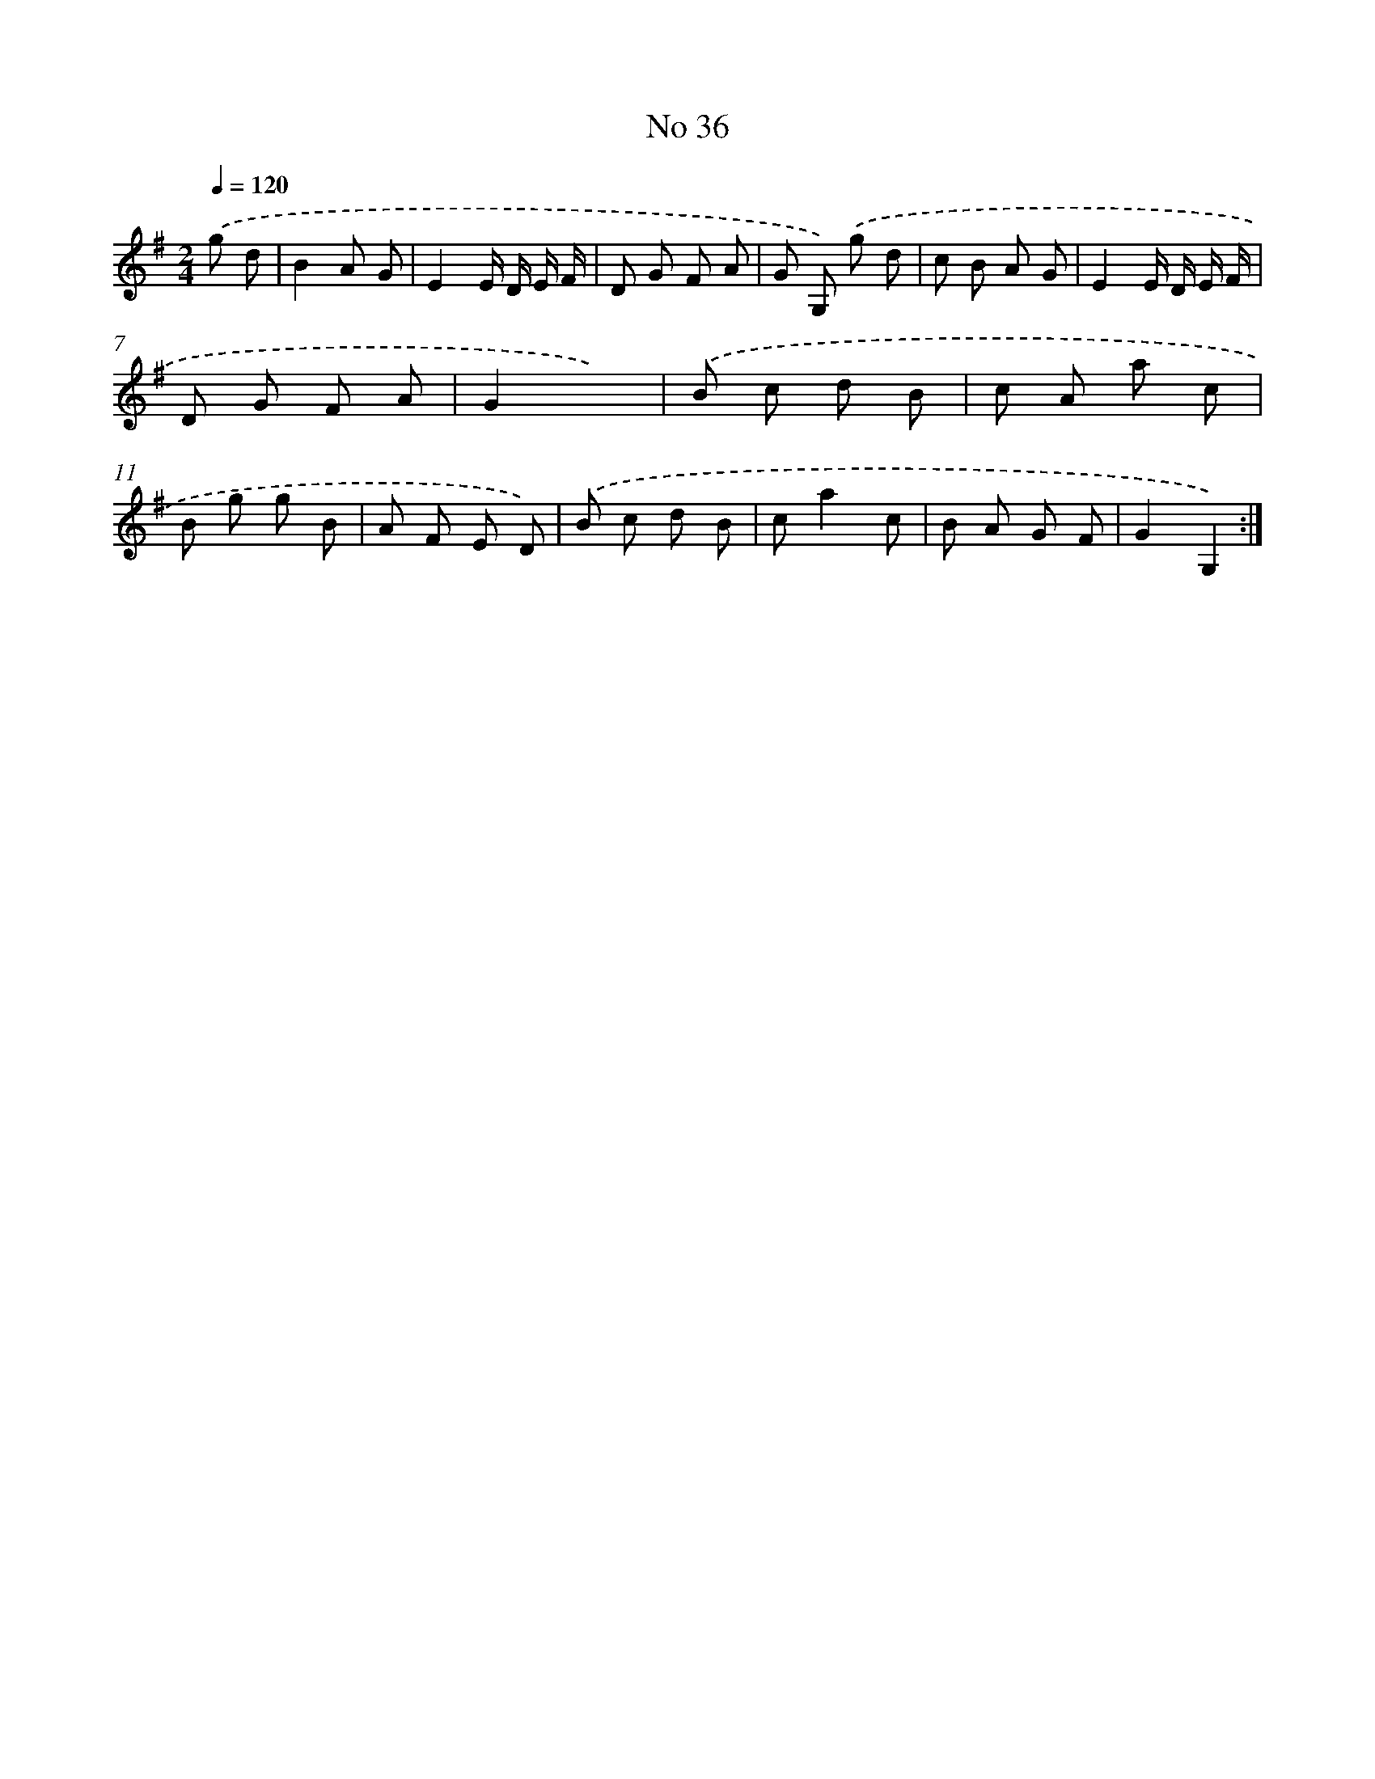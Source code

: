 X: 13492
T: No 36
%%abc-version 2.0
%%abcx-abcm2ps-target-version 5.9.1 (29 Sep 2008)
%%abc-creator hum2abc beta
%%abcx-conversion-date 2018/11/01 14:37:34
%%humdrum-veritas 2651504440
%%humdrum-veritas-data 2466198579
%%continueall 1
%%barnumbers 0
L: 1/8
M: 2/4
Q: 1/4=120
K: G clef=treble
.('g d [I:setbarnb 1]|
B2A G |
E2E/ D/ E/ F/ |
D G F A |
G G,) .('g d |
c B A G |
E2E/ D/ E/ F/ |
D G F A |
G2x2) |
.('B c d B |
c A a c |
B g g B |
A F E D) |
.('B c d B |
ca2c |
B A G F |
G2G,2) :|]
